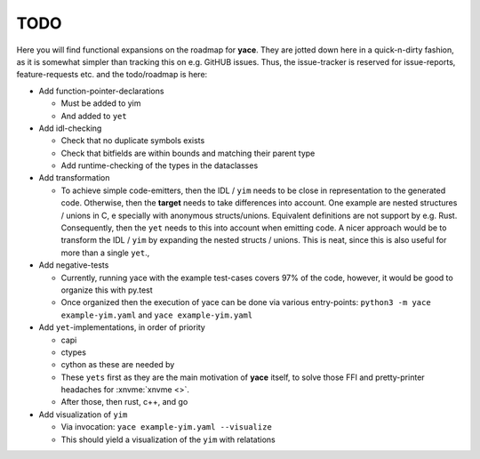 .. _sec-todo:

======
 TODO
======

Here you will find functional expansions on the roadmap for **yace**. They are
jotted down here in a quick-n-dirty fashion, as it is somewhat simpler than
tracking this on e.g. GitHUB issues. Thus, the issue-tracker is reserved for
issue-reports, feature-requests etc. and the todo/roadmap is here:

* Add function-pointer-declarations

  * Must be added to yim
  * And added to ``yet``

* Add idl-checking

  * Check that no duplicate symbols exists
  * Check that bitfields are within bounds and matching their parent type
  * Add runtime-checking of the types in the dataclasses

* Add transformation

  * To achieve simple code-emitters, then the IDL / ``yim`` needs to be close
    in representation to the generated code. Otherwise, then the **target**
    needs to take differences into account.
    One example are nested structures / unions in C, e specially with anonymous
    structs/unions. Equivalent definitions are not support by e.g. Rust.
    Consequently, then the ``yet`` needs to this into account when emitting
    code.
    A nicer approach would be to transform the IDL / ``yim`` by expanding the
    nested structs / unions. This is neat, since this is also useful for more
    than a single ``yet``.,

* Add negative-tests

  * Currently, running yace with the example test-cases covers 97% of the code,
    however, it would be good to organize this with py.test
  * Once organized then the execution of yace can be done via various
    entry-points: ``python3 -m yace example-yim.yaml`` and ``yace
    example-yim.yaml``

* Add ``yet``-implementations, in order of priority

  * capi
  * ctypes
  * cython as these are needed by
  * These ``yets`` first as they are the main motivation of **yace** itself, to
    solve those FFI and pretty-printer headaches for :xnvme:`xnvme <>`.
  * After those, then rust, c++, and go

* Add visualization of ``yim``

  * Via invocation: ``yace example-yim.yaml --visualize``
  * This should yield a visualization of the ``yim`` with relatations

